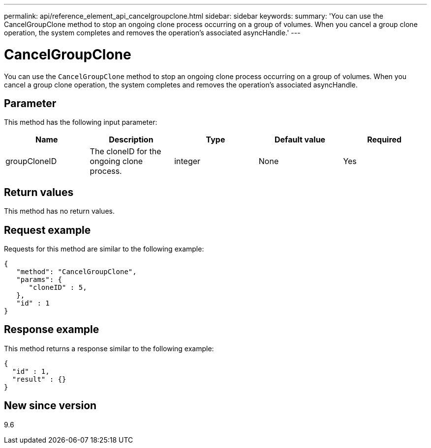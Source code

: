 ---
permalink: api/reference_element_api_cancelgroupclone.html
sidebar: sidebar
keywords:
summary: 'You can use the CancelGroupClone method to stop an ongoing clone process occurring on a group of volumes. When you cancel a group clone operation, the system completes and removes the operation’s associated asyncHandle.'
---

= CancelGroupClone
:icons: font
:imagesdir: ../media/

[.lead]
You can use the `CancelGroupClone` method to stop an ongoing clone process occurring on a group of volumes. When you cancel a group clone operation, the system completes and removes the operation's associated asyncHandle.

== Parameter

This method has the following input parameter:

[options="header"]
|===
|Name |Description |Type |Default value |Required
a|
groupCloneID
a|
The cloneID for the ongoing clone process.
a|
integer
a|
None
a|
Yes
|===

== Return values

This method has no return values.

== Request example

Requests for this method are similar to the following example:

----
{
   "method": "CancelGroupClone",
   "params": {
      "cloneID" : 5,
   },
   "id" : 1
}
----

== Response example

This method returns a response similar to the following example:

----
{
  "id" : 1,
  "result" : {}
}
----

== New since version

9.6
